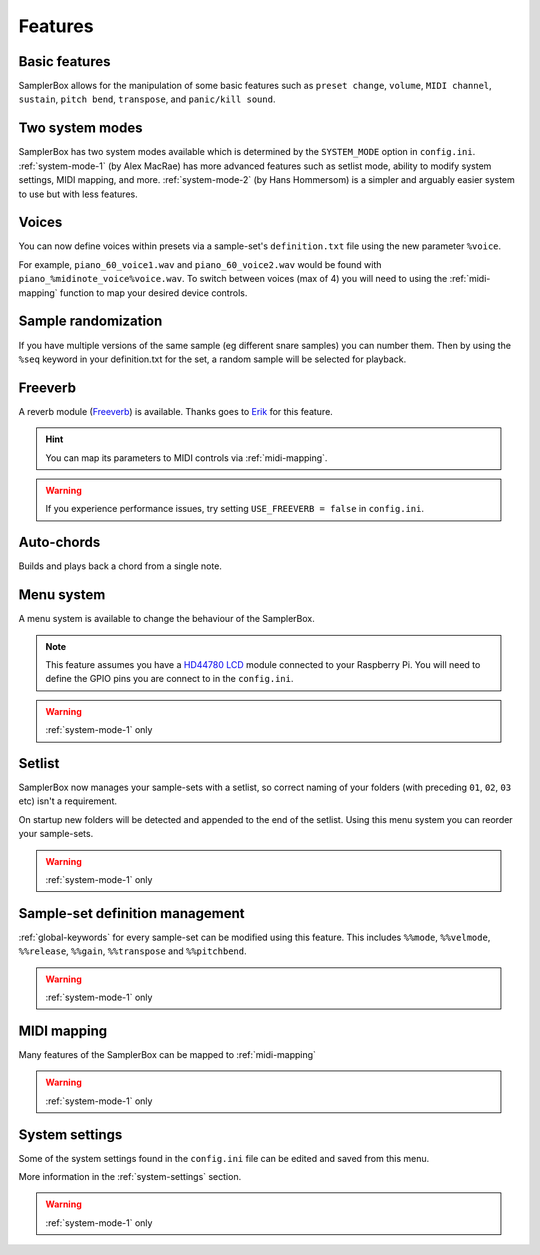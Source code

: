 Features
********

Basic features
==============

SamplerBox allows for the manipulation of some basic features such as ``preset change``, ``volume``, ``MIDI channel``,
``sustain``, ``pitch bend``, ``transpose``, and ``panic/kill sound``.


Two system modes
================

SamplerBox has two system modes available which is determined by the ``SYSTEM_MODE`` option in ``config.ini``.
:ref:`system-mode-1` (by Alex MacRae) has more advanced features such as setlist mode, ability to modify
system settings, MIDI mapping, and more. :ref:`system-mode-2` (by Hans Hommersom) is a simpler and arguably easier system
to use but with less features.

Voices
======

You can now define voices within presets via a sample-set's ``definition.txt`` file using the new parameter ``%voice``.

For example, ``piano_60_voice1.wav`` and ``piano_60_voice2.wav`` would be found with ``piano_%midinote_voice%voice.wav``.
To switch between voices (max of 4) you will need to using the :ref:`midi-mapping` function to
map your desired device controls.

Sample randomization
====================

If you have multiple versions of the same sample (eg different snare samples) you can number them. Then by using the
``%seq`` keyword in your definition.txt for the set, a random sample will be selected for playback.

Freeverb
========

A reverb module (`Freeverb <https://ccrma.stanford.edu/~jos/pasp/Freeverb.html>`_) is available. Thanks goes to
`Erik <http://www.nickyspride.nl/sb2/>`_ for this feature.

.. hint::

    You can map its parameters to MIDI controls via :ref:`midi-mapping`.

.. warning::

    If you experience performance issues, try setting ``USE_FREEVERB = false`` in ``config.ini``.

Auto-chords
===========

Builds and plays back a chord from a single note.

.. _menu-system:

Menu system
===========

A menu system is available to change the behaviour of the SamplerBox.

.. note::
    This feature assumes you have a `HD44780 LCD <https://en.wikipedia.org/wiki/Hitachi_HD44780_LCD_controller>`_
    module connected to your Raspberry Pi. You will need to define the GPIO pins you are connect to in the ``config.ini``.

.. warning::

    :ref:`system-mode-1` only

Setlist
=======

SamplerBox now manages your sample-sets with a setlist, so correct naming of your folders (with preceding ``01``,
``02``, ``03`` etc) isn't a requirement.

On startup new folders will be detected and appended to the end of the setlist. Using this menu system you can reorder
your sample-sets.

.. warning::

    :ref:`system-mode-1` only


Sample-set definition management
================================

:ref:`global-keywords` for every sample-set can be modified using this feature. This includes ``%%mode``,
``%%velmode``, ``%%release``, ``%%gain``, ``%%transpose`` and ``%%pitchbend``.

.. warning::

    :ref:`system-mode-1` only


MIDI mapping
============

Many features of the SamplerBox can be mapped to :ref:`midi-mapping`

.. warning::

    :ref:`system-mode-1` only

System settings
===============

Some of the system settings found in the ``config.ini`` file can be edited and saved from this menu.

More information in the :ref:`system-settings` section.

.. warning::

    :ref:`system-mode-1` only
